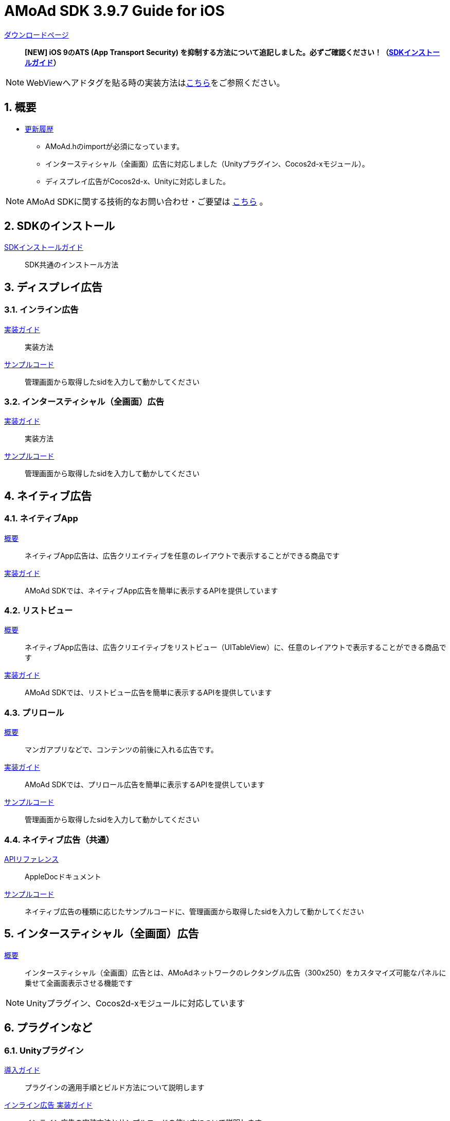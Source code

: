 :Version: 3.9.7

= AMoAd SDK {version} Guide for iOS

:numbered:
:sectnums:

link:https://github.com/amoad/amoad-ios-sdk/releases/latest[ダウンロードページ] ::
**[NEW] iOS 9のATS (App Transport Security) を抑制する方法について追記しました。必ずご確認ください！（link:Documents/Install/Install.asciidoc[SDKインストールガイド]）**

NOTE: WebViewへアドタグを貼る時の実装方法はlink:WebView/guide.md[こちら]をご参照ください。

== 概要

* link:https://github.com/amoad/amoad-ios-sdk/releases[更新履歴]
** AMoAd.hのimportが必須になっています。
** インタースティシャル（全画面）広告に対応しました（Unityプラグイン、Cocos2d-xモジュール）。
** ディスプレイ広告がCocos2d-x、Unityに対応しました。

NOTE: AMoAd SDKに関する技術的なお問い合わせ・ご要望は link:https://github.com/amoad/amoad-ios-sdk/issues[こちら] 。

== SDKのインストール

link:Documents/Install/Install.asciidoc[SDKインストールガイド]::
SDK共通のインストール方法

== ディスプレイ広告

=== インライン広告

link:Documents/Display/Guide.asciidoc[実装ガイド]::
実装方法

link:https://github.com/amoad/amoad-ios-sdk/tree/master/Samples/Display[サンプルコード]::
管理画面から取得したsidを入力して動かしてください

=== インタースティシャル（全画面）広告

link:Documents/Display/Interstitial.asciidoc[実装ガイド]::
実装方法

link:../Samples/DisplayInterstitial[サンプルコード]::
管理画面から取得したsidを入力して動かしてください

== ネイティブ広告

=== ネイティブApp

link:Documents/Native/Overview_nativeApp.asciidoc[概要]::
ネイティブApp広告は、広告クリエイティブを任意のレイアウトで表示することができる商品です

link:Documents/Native/Guide_nativeApp.asciidoc[実装ガイド]::
AMoAd SDKでは、ネイティブApp広告を簡単に表示するAPIを提供しています

=== リストビュー

link:Documents/Native/Overview_listView.asciidoc[概要]::
ネイティブApp広告は、広告クリエイティブをリストビュー（UITableView）に、任意のレイアウトで表示することができる商品です

link:Documents/Native/Guide_listView.asciidoc[実装ガイド]::
AMoAd SDKでは、リストビュー広告を簡単に表示するAPIを提供しています

=== プリロール
link:Documents/Native/Overview_preroll.asciidoc[概要]::
マンガアプリなどで、コンテンツの前後に入れる広告です。

link:Documents/Native/Guide_preroll.asciidoc[実装ガイド]::
AMoAd SDKでは、プリロール広告を簡単に表示するAPIを提供しています

link:Samples/NativePreRoll/AMoAdNativePreRoll[サンプルコード]::
管理画面から取得したsidを入力して動かしてください

=== ネイティブ広告（共通）

link:https://rawgit.com/amoad/amoad-ios-sdk/master/Documents/Native/appledoc/index.html[APIリファレンス]::
AppleDocドキュメント

link:https://github.com/amoad/amoad-ios-sdk/tree/master/Samples/Native[サンプルコード]:: ネイティブ広告の種類に応じたサンプルコードに、管理画面から取得したsidを入力して動かしてください

== インタースティシャル（全画面）広告
link:Documents/Interstitial/Guide.asciidoc[概要]::
インタースティシャル（全画面）広告とは、AMoAdネットワークのレクタングル広告（300x250）をカスタマイズ可能なパネルに乗せて全画面表示させる機能です

NOTE: Unityプラグイン、Cocos2d-xモジュールに対応しています

== プラグインなど
=== Unityプラグイン

link:Documents/UnityPlugin/Guide.asciidoc[導入ガイド]::
プラグインの適用手順とビルド方法について説明します

link:Documents/UnityPlugin/Display.asciidoc[インライン広告 実装ガイド]::
インライン広告の実装方法とサンプルコードの使い方について説明します

link:Documents/UnityPlugin/Interstitial.asciidoc[インタースティシャル（全画面）広告 実装ガイド]::
インタースティシャル（全画面）広告の実装方法とサンプルコードの使い方について説明します

=== Cocos2d-xモジュール
link:Documents/Cocos2dxModule/Guide.asciidoc[導入ガイド]::
モジュールの適用手順とビルド方法について説明します

link:Documents/Cocos2dxModule/Display.asciidoc[インライン広告 実装ガイド]::
インライン広告の実装方法について説明します

link:Documents/Cocos2dxModule/Interstitial.asciidoc[インタースティシャル（全画面）広告 実装ガイド]::
インタースティシャル（全画面）広告の実装方法について説明します

=== AdMobメディエーション アダプタ

link:Documents/AdMobMediation/AdMobSetup.asciidoc[導入ガイド]::
アダプタの導入方法とAdMobメディエーションの設定についてのガイドです

https://github.com/amoad/amoad-ios-sdk/raw/master/AdMobMediation/libAMoAdGmAdapter.a[アダプタのダウンロード]::
最新版のアダプタはこちらからダウンロードできます
